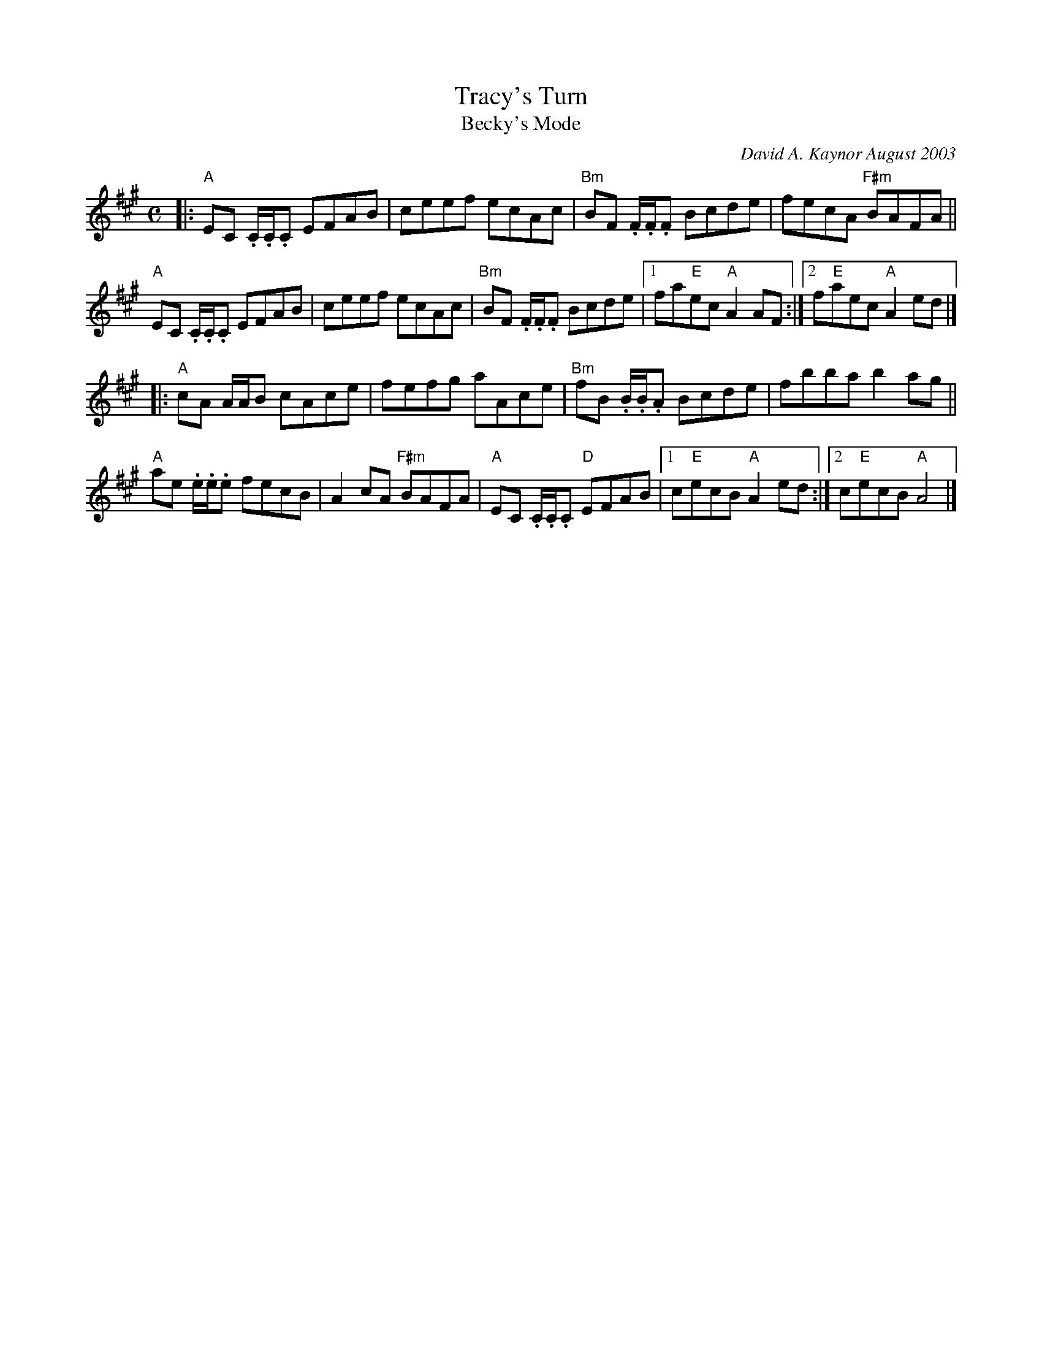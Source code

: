 X:1
T:Tracy's Turn
T:Becky's Mode
C:David A. Kaynor August 2003
M:C
K:A
|:\
"A"EC .C/.C/.C EFAB | ceef ecAc | "Bm"BF .F/.F/.F Bcde | fecA "F#m"BAFA ||
"A"EC .C/.C/.C EFAB | ceef ecAc | "Bm"BF .F/.F/.F Bcde |1 fa"E"ec "A"A2AF :|2 f"E"aec "A"A2 ed |]
|:\
"A"cA A/A/B cAce | fefg aAce | "Bm"fB .B/.B/.A Bcde | fbba b2 ag ||
"A"ae .e/.e/.e fecB | A2cA "F#m"BAFA | "A"EC .C/.C/.C "D"EFAB |1 c"E"ecB"A"A2 ed :|2 c"E"ecB "A"A4 |]
